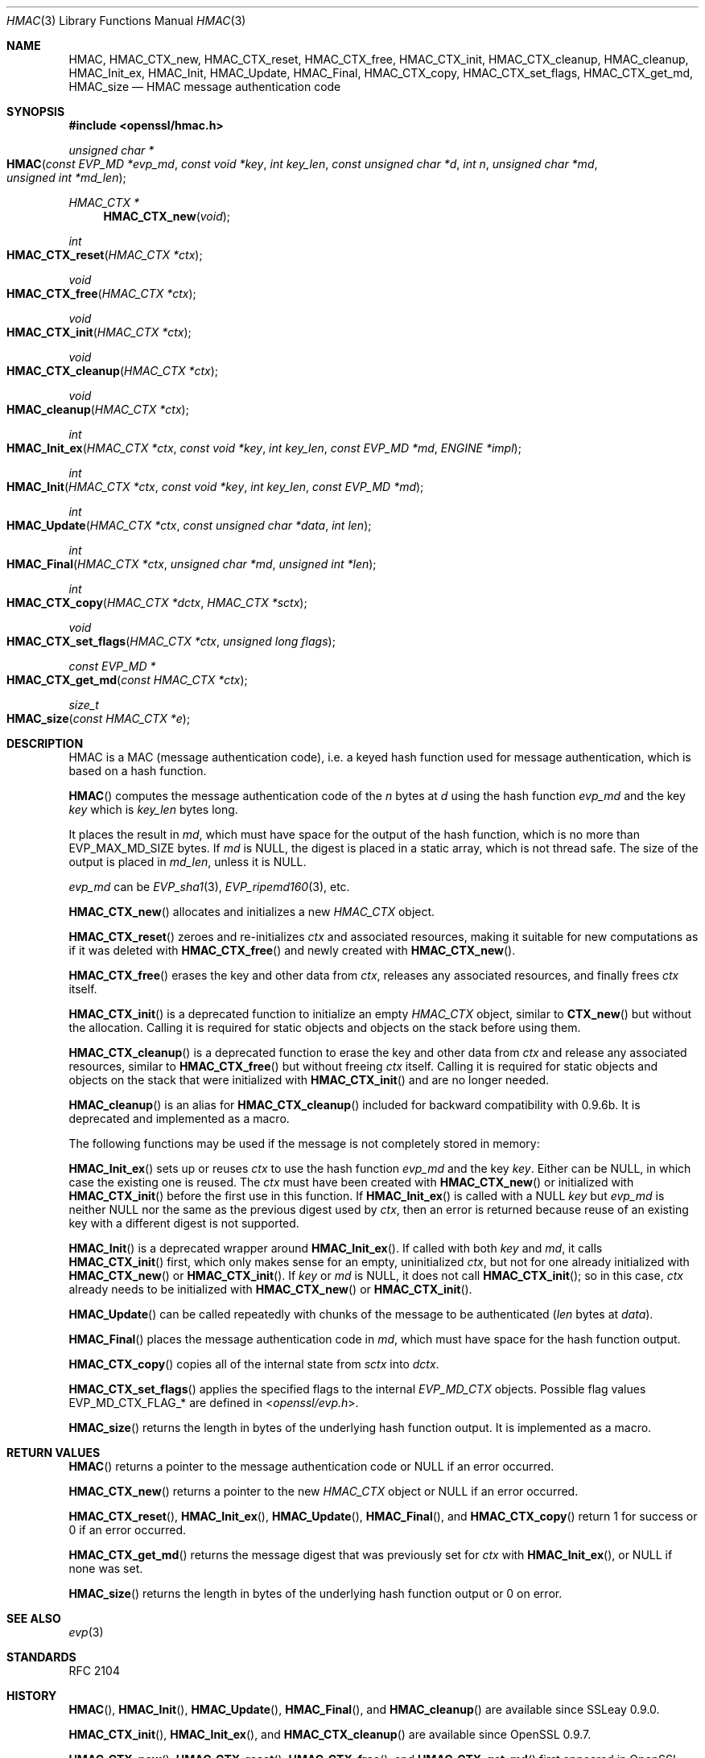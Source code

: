 .\" $OpenBSD: HMAC.3,v 1.7 2017/08/01 14:57:03 schwarze Exp $
.\" full merge up to: OpenSSL crypto/hmac a528d4f0 Oct 27 13:40:11 2015 -0400
.\" selective merge up to: OpenSSL man3/HMAC b3696a55 Sep 2 09:35:50 2017 -0400
.\"
.\" This file was written by Ulf Moeller <ulf@openssl.org>,
.\" Richard Levitte <levitte@openssl.org>, and
.\" Matt Caswell <matt@openssl.org>.
.\" Copyright (c) 2000-2002, 2006, 2008, 2009, 2013, 2015, 2016
.\" The OpenSSL Project.  All rights reserved.
.\"
.\" Redistribution and use in source and binary forms, with or without
.\" modification, are permitted provided that the following conditions
.\" are met:
.\"
.\" 1. Redistributions of source code must retain the above copyright
.\"    notice, this list of conditions and the following disclaimer.
.\"
.\" 2. Redistributions in binary form must reproduce the above copyright
.\"    notice, this list of conditions and the following disclaimer in
.\"    the documentation and/or other materials provided with the
.\"    distribution.
.\"
.\" 3. All advertising materials mentioning features or use of this
.\"    software must display the following acknowledgment:
.\"    "This product includes software developed by the OpenSSL Project
.\"    for use in the OpenSSL Toolkit. (http://www.openssl.org/)"
.\"
.\" 4. The names "OpenSSL Toolkit" and "OpenSSL Project" must not be used to
.\"    endorse or promote products derived from this software without
.\"    prior written permission. For written permission, please contact
.\"    openssl-core@openssl.org.
.\"
.\" 5. Products derived from this software may not be called "OpenSSL"
.\"    nor may "OpenSSL" appear in their names without prior written
.\"    permission of the OpenSSL Project.
.\"
.\" 6. Redistributions of any form whatsoever must retain the following
.\"    acknowledgment:
.\"    "This product includes software developed by the OpenSSL Project
.\"    for use in the OpenSSL Toolkit (http://www.openssl.org/)"
.\"
.\" THIS SOFTWARE IS PROVIDED BY THE OpenSSL PROJECT ``AS IS'' AND ANY
.\" EXPRESSED OR IMPLIED WARRANTIES, INCLUDING, BUT NOT LIMITED TO, THE
.\" IMPLIED WARRANTIES OF MERCHANTABILITY AND FITNESS FOR A PARTICULAR
.\" PURPOSE ARE DISCLAIMED.  IN NO EVENT SHALL THE OpenSSL PROJECT OR
.\" ITS CONTRIBUTORS BE LIABLE FOR ANY DIRECT, INDIRECT, INCIDENTAL,
.\" SPECIAL, EXEMPLARY, OR CONSEQUENTIAL DAMAGES (INCLUDING, BUT
.\" NOT LIMITED TO, PROCUREMENT OF SUBSTITUTE GOODS OR SERVICES;
.\" LOSS OF USE, DATA, OR PROFITS; OR BUSINESS INTERRUPTION)
.\" HOWEVER CAUSED AND ON ANY THEORY OF LIABILITY, WHETHER IN CONTRACT,
.\" STRICT LIABILITY, OR TORT (INCLUDING NEGLIGENCE OR OTHERWISE)
.\" ARISING IN ANY WAY OUT OF THE USE OF THIS SOFTWARE, EVEN IF ADVISED
.\" OF THE POSSIBILITY OF SUCH DAMAGE.
.\"
.Dd $Mdocdate: August 1 2017 $
.Dt HMAC 3
.Os
.Sh NAME
.Nm HMAC ,
.Nm HMAC_CTX_new ,
.Nm HMAC_CTX_reset ,
.Nm HMAC_CTX_free ,
.Nm HMAC_CTX_init ,
.Nm HMAC_CTX_cleanup ,
.Nm HMAC_cleanup ,
.Nm HMAC_Init_ex ,
.Nm HMAC_Init ,
.Nm HMAC_Update ,
.Nm HMAC_Final ,
.Nm HMAC_CTX_copy ,
.Nm HMAC_CTX_set_flags ,
.Nm HMAC_CTX_get_md ,
.Nm HMAC_size
.Nd HMAC message authentication code
.Sh SYNOPSIS
.In openssl/hmac.h
.Ft unsigned char *
.Fo HMAC
.Fa "const EVP_MD *evp_md"
.Fa "const void *key"
.Fa "int key_len"
.Fa "const unsigned char *d"
.Fa "int n"
.Fa "unsigned char *md"
.Fa "unsigned int *md_len"
.Fc
.Ft HMAC_CTX *
.Fn HMAC_CTX_new void
.Ft int
.Fo HMAC_CTX_reset
.Fa "HMAC_CTX *ctx"
.Fc
.Ft void
.Fo HMAC_CTX_free
.Fa "HMAC_CTX *ctx"
.Fc
.Ft void
.Fo HMAC_CTX_init
.Fa "HMAC_CTX *ctx"
.Fc
.Ft void
.Fo HMAC_CTX_cleanup
.Fa "HMAC_CTX *ctx"
.Fc
.Ft void
.Fo HMAC_cleanup
.Fa "HMAC_CTX *ctx"
.Fc
.Ft int
.Fo HMAC_Init_ex
.Fa "HMAC_CTX *ctx"
.Fa "const void *key"
.Fa "int key_len"
.Fa "const EVP_MD *md"
.Fa "ENGINE *impl"
.Fc
.Ft int
.Fo HMAC_Init
.Fa "HMAC_CTX *ctx"
.Fa "const void *key"
.Fa "int key_len"
.Fa "const EVP_MD *md"
.Fc
.Ft int
.Fo HMAC_Update
.Fa "HMAC_CTX *ctx"
.Fa "const unsigned char *data"
.Fa "int len"
.Fc
.Ft int
.Fo HMAC_Final
.Fa "HMAC_CTX *ctx"
.Fa "unsigned char *md"
.Fa "unsigned int *len"
.Fc
.Ft int
.Fo HMAC_CTX_copy
.Fa "HMAC_CTX *dctx"
.Fa "HMAC_CTX *sctx"
.Fc
.Ft void
.Fo HMAC_CTX_set_flags
.Fa "HMAC_CTX *ctx"
.Fa "unsigned long flags"
.Fc
.Ft const EVP_MD *
.Fo HMAC_CTX_get_md
.Fa "const HMAC_CTX *ctx"
.Fc
.Ft size_t
.Fo HMAC_size
.Fa "const HMAC_CTX *e"
.Fc
.Sh DESCRIPTION
HMAC is a MAC (message authentication code), i.e. a keyed hash
function used for message authentication, which is based on a hash
function.
.Pp
.Fn HMAC
computes the message authentication code of the
.Fa n
bytes at
.Fa d
using the hash function
.Fa evp_md
and the key
.Fa key
which is
.Fa key_len
bytes long.
.Pp
It places the result in
.Fa md ,
which must have space for the output of the hash function, which is no
more than
.Dv EVP_MAX_MD_SIZE
bytes.
If
.Fa md
is
.Dv NULL ,
the digest is placed in a static array, which is not thread safe.
The size of the output is placed in
.Fa md_len ,
unless it is
.Dv NULL .
.Pp
.Fa evp_md
can be
.Xr EVP_sha1 3 ,
.Xr EVP_ripemd160 3 ,
etc.
.Pp
.Fn HMAC_CTX_new
allocates and initializes a new
.Vt HMAC_CTX
object.
.Pp
.Fn HMAC_CTX_reset
zeroes and re-initializes
.Fa ctx
and associated resources, making it suitable for new computations
as if it was deleted with
.Fn HMAC_CTX_free
and newly created with
.Fn HMAC_CTX_new .
.Pp
.Fn HMAC_CTX_free
erases the key and other data from
.Fa ctx ,
releases any associated resources, and finally frees
.Fa ctx
itself.
.Pp
.Fn HMAC_CTX_init
is a deprecated function to initialize an empty
.Vt HMAC_CTX
object, similar to
.Fn CTX_new
but without the allocation.
Calling it is required for static objects and objects on the stack
before using them.
.Pp
.Fn HMAC_CTX_cleanup
is a deprecated function to erase the key and other data from
.Fa ctx
and release any associated resources, similar to
.Fn HMAC_CTX_free
but without freeing
.Fa ctx
itself.
Calling it is required for static objects and objects on the stack
that were initialized with
.Fn HMAC_CTX_init
and are no longer needed.
.Pp
.Fn HMAC_cleanup
is an alias for
.Fn HMAC_CTX_cleanup
included for backward compatibility with 0.9.6b.
It is deprecated and implemented as a macro.
.Pp
The following functions may be used if the message is not completely
stored in memory:
.Pp
.Fn HMAC_Init_ex
sets up or reuses
.Fa ctx
to use the hash function
.Fa evp_md
and the key
.Fa key .
Either can be
.Dv NULL ,
in which case the existing one is reused.
The
.Fa ctx
must have been created with
.Fn HMAC_CTX_new
or initialized with
.Fn HMAC_CTX_init
before the first use in this function.
If
.Fn HMAC_Init_ex
is called with a
.Dv NULL
.Fa key
but
.Fa evp_md
is neither
.Dv NULL
nor the same as the previous digest used by
.Fa ctx ,
then an error is returned because reuse of an existing key with a
different digest is not supported.
.Pp
.Fn HMAC_Init
is a deprecated wrapper around
.Fn HMAC_Init_ex .
If called with both
.Fa key
and
.Fa md ,
it calls
.Fn HMAC_CTX_init
first, which only makes sense for an empty, uninitialized
.Fa ctx ,
but not for one already initialized with
.Fn HMAC_CTX_new
or
.Fn HMAC_CTX_init .
If
.Fa key
or
.Fa md
is
.Dv NULL ,
it does not call
.Fn HMAC_CTX_init ;
so in this case,
.Fa ctx
already needs to be initialized with
.Fn HMAC_CTX_new
or
.Fn HMAC_CTX_init .
.Pp
.Fn HMAC_Update
can be called repeatedly with chunks of the message to be authenticated
.Pq Fa len No bytes at Fa data .
.Pp
.Fn HMAC_Final
places the message authentication code in
.Fa md ,
which must have space for the hash function output.
.Pp
.Fn HMAC_CTX_copy
copies all of the internal state from
.Fa sctx
into
.Fa dctx .
.Pp
.Fn HMAC_CTX_set_flags
applies the specified flags to the internal
.Vt EVP_MD_CTX
objects.
Possible flag values
.Dv EVP_MD_CTX_FLAG_*
are defined in
.In openssl/evp.h .
.Pp
.Fn HMAC_size
returns the length in bytes of the underlying hash function output.
It is implemented as a macro.
.Sh RETURN VALUES
.Fn HMAC
returns a pointer to the message authentication code or
.Dv NULL
if an error occurred.
.Pp
.Fn HMAC_CTX_new
returns a pointer to the new
.Vt HMAC_CTX
object or
.Dv NULL
if an error occurred.
.Pp
.Fn HMAC_CTX_reset ,
.Fn HMAC_Init_ex ,
.Fn HMAC_Update ,
.Fn HMAC_Final ,
and
.Fn HMAC_CTX_copy
return 1 for success or 0 if an error occurred.
.Pp
.Fn HMAC_CTX_get_md
returns the message digest that was previously set for
.Fa ctx
with
.Fn HMAC_Init_ex ,
or
.Dv NULL
if none was set.
.Pp
.Fn HMAC_size
returns the length in bytes of the underlying hash function output
or 0 on error.
.Sh SEE ALSO
.Xr evp 3
.Sh STANDARDS
RFC 2104
.Sh HISTORY
.Fn HMAC ,
.Fn HMAC_Init ,
.Fn HMAC_Update ,
.Fn HMAC_Final ,
and
.Fn HMAC_cleanup
are available since SSLeay 0.9.0.
.Pp
.Fn HMAC_CTX_init ,
.Fn HMAC_Init_ex ,
and
.Fn HMAC_CTX_cleanup
are available since OpenSSL 0.9.7.
.Pp
.Fn HMAC_CTX_new ,
.Fn HMAC_CTX_reset ,
.Fn HMAC_CTX_free ,
and
.Fn HMAC_CTX_get_md
first appeared in OpenSSL 1.1.0.
.Pp
.Fn HMAC_Init_ex ,
.Fn HMAC_Update ,
and
.Fn HMAC_Final
did not return values in versions of OpenSSL before 1.0.0.
